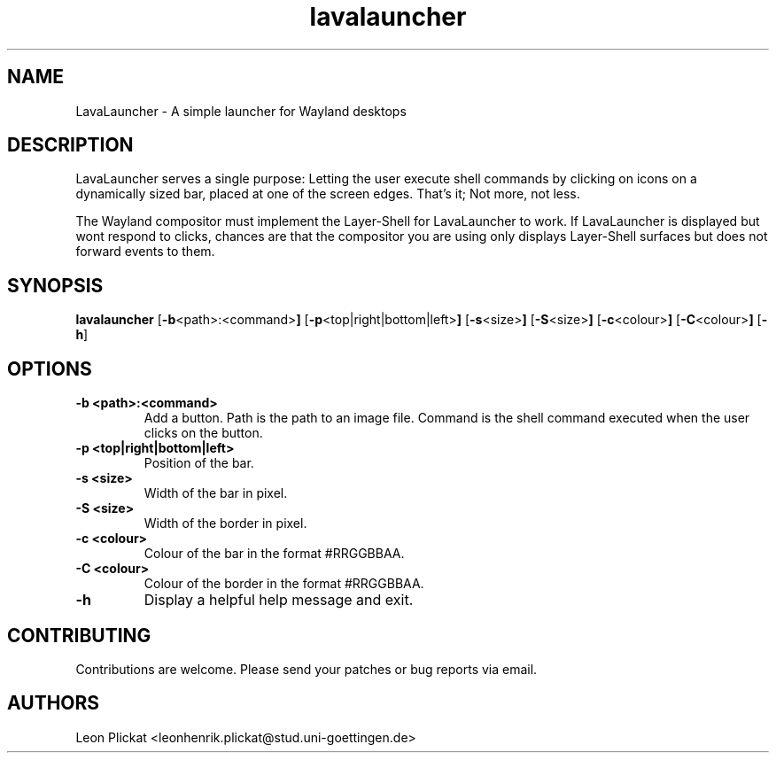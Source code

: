 .TH lavalauncher 1 lavalauncher-0.1
.SH NAME
LavaLauncher - A simple launcher for Wayland desktops


.SH DESCRIPTION
LavaLauncher serves a single purpose: Letting the user execute shell commands
by clicking on icons on a dynamically sized bar, placed at one of the screen
edges. That's it; Not more, not less.
.P
The Wayland compositor must implement the Layer-Shell for LavaLauncher to work.
If LavaLauncher is displayed but wont respond to clicks, chances are that the
compositor you are using only displays Layer-Shell surfaces but does not forward
events to them.


.SH SYNOPSIS
.B lavalauncher
.RB [ \-b <path>:<command> ]
.RB [ \-p <top|right|bottom|left> ]
.RB [ \-s <size> ]
.RB [ \-S <size> ]
.RB [ \-c <colour> ]
.RB [ \-C <colour> ]
.RB [ \-h ]


.SH OPTIONS
.TP
.B \-b <path>:<command>
Add a button. Path is the path to an image file. Command is the shell command
executed when the user clicks on the button.
.TP
.B \-p <top|right|bottom|left>
Position of the bar.
.TP
.B \-s <size>
Width of the bar in pixel.
.TP
.B \-S <size>
Width of the border in pixel.
.TP
.B \-c <colour>
Colour of the bar in the format #RRGGBBAA.
.TP
.B \-C <colour>
Colour of the border in the format #RRGGBBAA.
.TP
.B \-h
Display a helpful help message and exit.


.SH CONTRIBUTING
Contributions are welcome. Please send your patches or bug reports via email.


.SH AUTHORS
Leon Plickat <leonhenrik.plickat@stud.uni-goettingen.de>

